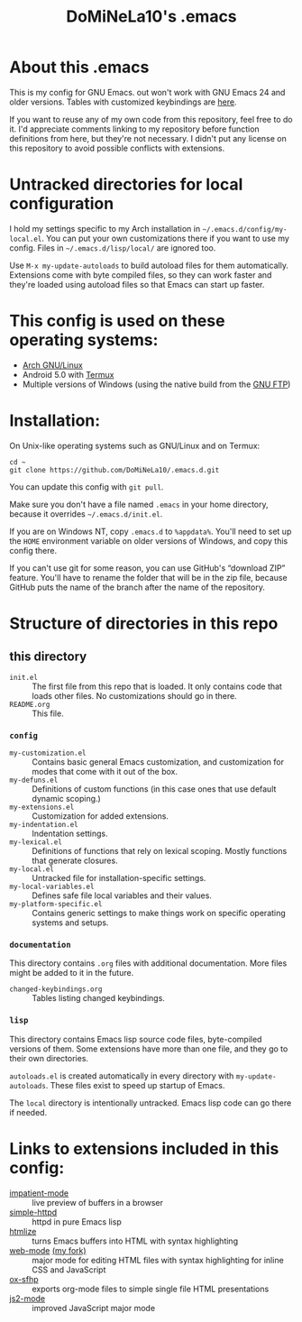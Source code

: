 #+TITLE: DoMiNeLa10's .emacs

* About this .emacs
This is my config for GNU Emacs. out won't work with GNU Emacs 24 and older
versions. Tables with customized keybindings are [[file:documentation/changed-keybindings.org][here]].

If you want to reuse any of my own code from this repository, feel free to do
it. I'd appreciate comments linking to my repository before function
definitions from here, but they're not necessary. I didn't put any license on
this repository to avoid possible conflicts with extensions.

* Untracked directories for local configuration
I hold my settings specific to my Arch installation in
=~/.emacs.d/config/my-local.el=. You can put your own customizations there if
you want to use my config. Files in =~/.emacs.d/lisp/local/= are ignored too.

Use =M-x my-update-autoloads= to build autoload files for them automatically.
Extensions come with byte compiled files, so they can work faster and they're
loaded using autoload files so that Emacs can start up faster.

* This config is used on these operating systems:
- [[https://www.archlinux.org/][Arch GNU/Linux]]
- Android 5.0 with [[https://termux.com/][Termux]]
- Multiple versions of Windows (using the native build from the [[https://www.gnu.org/software/emacs/download.html#windows][GNU FTP]])

* Installation:
On Unix-like operating systems such as GNU/Linux and on Termux:
#+BEGIN_EXAMPLE
cd ~
git clone https://github.com/DoMiNeLa10/.emacs.d.git
#+END_EXAMPLE
You can update this config with =git pull=.

Make sure you don't have a file named =.emacs= in your home directory, because
it overrides =~/.emacs.d/init.el=.

If you are on Windows NT, copy =.emacs.d= to =%appdata%=. You'll need to set
up the =HOME= environment variable on older versions of Windows, and copy this
config there.

If you can't use git for some reason, you can use GitHub's “download ZIP”
feature. You'll have to rename the folder that will be in the zip file,
because GitHub puts the name of the branch after the name of the repository.

* Structure of directories in this repo
** this directory
- =init.el= :: The first file from this repo that is loaded. It only contains
     code that loads other files. No customizations should go in there.
- =README.org= :: This file.
*** =config=
- =my-customization.el= :: Contains basic general Emacs customization, and
     customization for modes that come with it out of the box.
- =my-defuns.el= :: Definitions of custom functions (in this case ones that
     use default dynamic scoping.)
- =my-extensions.el= :: Customization for added extensions.
- =my-indentation.el= :: Indentation settings.
- =my-lexical.el= :: Definitions of functions that rely on lexical scoping.
     Mostly functions that generate closures.
- =my-local.el= :: Untracked file for installation-specific settings.
- =my-local-variables.el= :: Defines safe file local variables and their
     values.
- =my-platform-specific.el= :: Contains generic settings to make things work
     on specific operating systems and setups.
*** =documentation=
This directory contains =.org= files with additional documentation. More files
might be added to it in the future.

- =changed-keybindings.org= :: Tables listing changed keybindings.
*** =lisp=
This directory contains Emacs lisp source code files, byte-compiled versions
of them. Some extensions have more than one file, and they go to their own
directories.

=autoloads.el= is created automatically in every directory with
=my-update-autoloads=. These files exist to speed up startup of Emacs.

The =local= directory is intentionally untracked. Emacs lisp code can go there
if needed.

* Links to extensions included in this config:
- [[https://github.com/skeeto/impatient-mode][impatient-mode]] :: live preview of buffers in a browser
- [[https://github.com/skeeto/emacs-web-server][simple-httpd]] :: httpd in pure Emacs lisp
- [[https://melpa.org/#/htmlize][htmlize]] :: turns Emacs buffers into HTML with syntax highlighting
- [[https://github.com/fxbois/web-mode][web-mode]] [[https://github.com/DoMiNeLa10/web-mode][(my fork)]] :: major mode for editing HTML files with syntax
     highlighting for inline CSS and JavaScript
- [[https://github.com/DoMiNeLa10/ox-sfhp][ox-sfhp]] :: exports org-mode files to simple single file HTML presentations
- [[https://github.com/mooz/js2-mode][js2-mode]] :: improved JavaScript major mode
